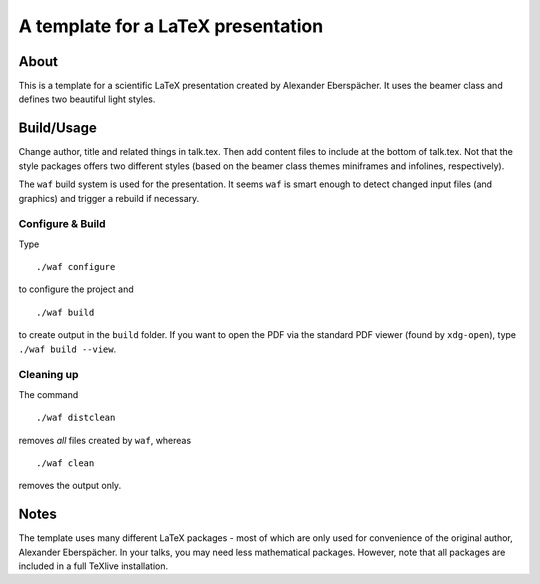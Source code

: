 ===================================
A template for a LaTeX presentation
===================================

About
=====

This is a template for a scientific LaTeX presentation created by
Alexander Eberspächer. It uses the beamer class and defines two
beautiful light styles.

Build/Usage
===========

Change author, title and related things in talk.tex. Then add content files
to include at the bottom of talk.tex. Not that the style packages offers two
different styles (based on the beamer class themes miniframes and infolines,
respectively).

The ``waf`` build system is used for the presentation. It seems ``waf`` is
smart enough to detect changed input files (and graphics) and trigger a
rebuild if necessary.

Configure & Build
-----------------

Type
::

  ./waf configure

to configure the project and
::

  ./waf build

to create output in the ``build`` folder. If you want to open the PDF via
the standard PDF viewer (found by ``xdg-open``), type ``./waf build --view``.

Cleaning up
-----------

The command
::

  ./waf distclean

removes *all* files created by ``waf``, whereas
::

  ./waf clean

removes the output only.

Notes
=====

The template uses many different LaTeX packages - most of which are only
used for convenience of the original author, Alexander Eberspächer. In your
talks, you may need less mathematical packages. However, note that all
packages are included in a full TeXlive installation.
